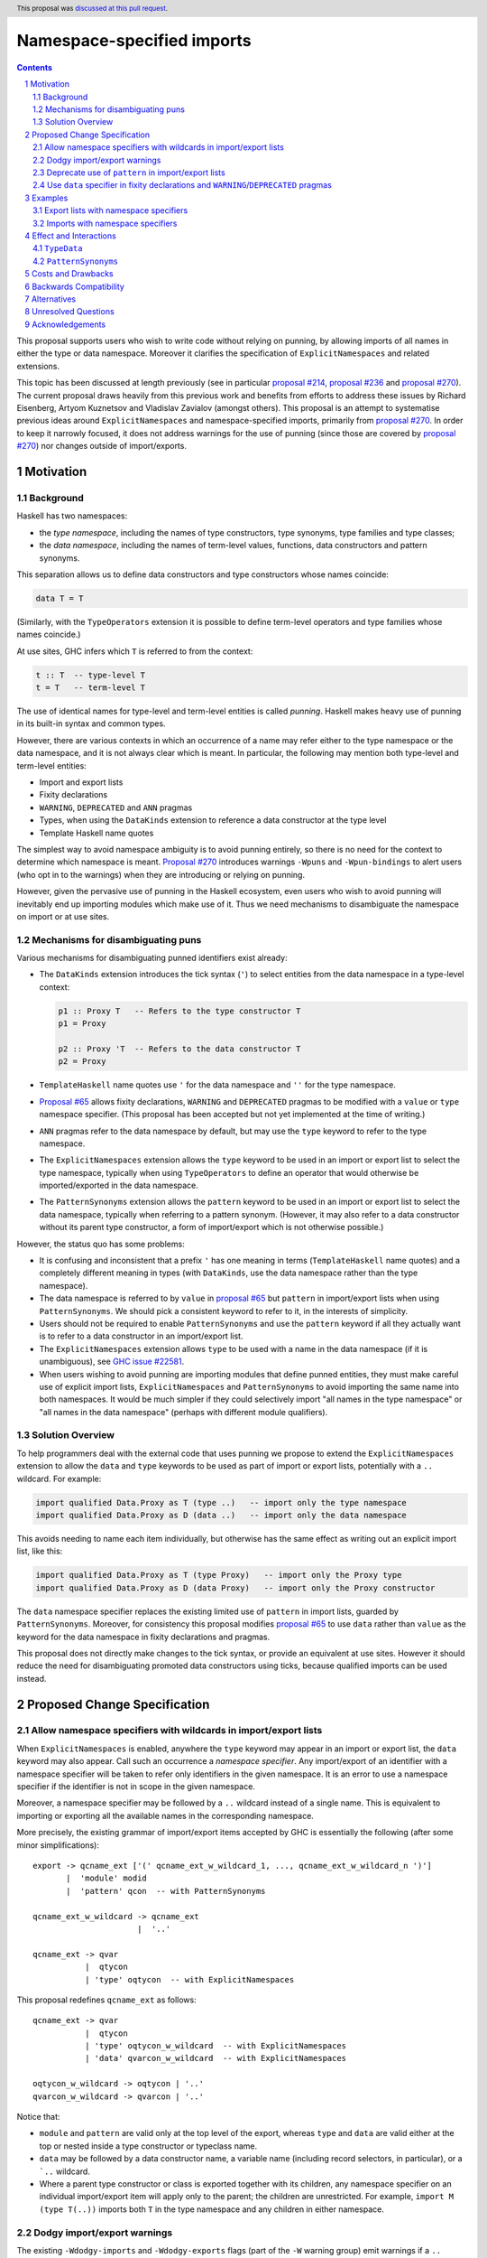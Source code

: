 Namespace-specified imports
===========================

.. author:: Adam Gundry, Artyom Kuznetsov, Chris Dornan
.. date-accepted:: 2023-07-15
.. ticket-url:: https://gitlab.haskell.org/ghc/ghc/-/issues/23781
.. implemented::
.. highlight:: haskell
.. header:: This proposal was `discussed at this pull request <https://github.com/ghc-proposals/ghc-proposals/pull/581>`_.
.. sectnum::
.. contents::

This proposal supports users who wish to write code without relying on punning,
by allowing imports of all names in either the type or data namespace.
Moreover it clarifies the specification of ``ExplicitNamespaces`` and related
extensions.

This topic has been discussed at length previously (see in particular `proposal
#214 <https://github.com/ghc-proposals/ghc-proposals/pull/214>`_, `proposal #236
<https://github.com/ghc-proposals/ghc-proposals/pull/236>`_ and `proposal #270
<https://github.com/ghc-proposals/ghc-proposals/pull/270>`_).  The current
proposal draws heavily from this previous work and benefits from efforts to
address these issues by Richard Eisenberg, Artyom Kuznetsov and Vladislav
Zavialov (amongst others).  This proposal is an attempt to systematise previous
ideas around ``ExplicitNamespaces`` and namespace-specified imports, primarily
from `proposal #270 <https://github.com/ghc-proposals/ghc-proposals/pull/270>`_.
In order to keep it narrowly focused, it does not address warnings for the use
of punning (since those are covered by `proposal #270
<https://github.com/ghc-proposals/ghc-proposals/pull/270>`_) nor changes outside
of import/exports.


Motivation
----------

Background
~~~~~~~~~~

Haskell has two namespaces:

* the *type namespace*, including the names of type constructors, type
  synonyms, type families and type classes;

* the *data namespace*, including the names of term-level values, functions,
  data constructors and pattern synonyms.

This separation allows us to define data constructors and type
constructors whose names coincide:

.. code:: haskell

   data T = T

(Similarly, with the ``TypeOperators`` extension it is possible to define
term-level operators and type families whose names coincide.)

At use sites, GHC infers which ``T`` is referred to from the context:

.. code:: haskell

   t :: T  -- type-level T
   t = T   -- term-level T

The use of identical names for type-level and term-level entities is called
*punning*.  Haskell makes heavy use of punning in its built-in syntax and common
types.

However, there are various contexts in which an occurrence of a name may refer
either to the type namespace or the data namespace, and it is not always clear
which is meant. In particular, the following may mention both type-level and
term-level entities:

* Import and export lists

* Fixity declarations

* ``WARNING``, ``DEPRECATED`` and ``ANN`` pragmas

* Types, when using the ``DataKinds`` extension to reference a data constructor
  at the type level

* Template Haskell name quotes

The simplest way to avoid namespace ambiguity is to avoid punning entirely, so
there is no need for the context to determine which namespace is meant.
`Proposal #270 <https://github.com/ghc-proposals/ghc-proposals/pull/270>`_
introduces warnings ``-Wpuns`` and ``-Wpun-bindings`` to alert users (who opt in
to the warnings) when they are introducing or relying on punning.

However, given the pervasive use of punning in the Haskell ecosystem, even users
who wish to avoid punning will inevitably end up importing modules which make
use of it. Thus we need mechanisms to disambiguate the namespace on import or at
use sites.


Mechanisms for disambiguating puns
~~~~~~~~~~~~~~~~~~~~~~~~~~~~~~~~~~

Various mechanisms for disambiguating punned identifiers exist already:

* The ``DataKinds`` extension introduces the tick syntax (``'``) to select
  entities from the data namespace in a type-level context:

  .. code:: haskell

      p1 :: Proxy T   -- Refers to the type constructor T
      p1 = Proxy

      p2 :: Proxy 'T  -- Refers to the data constructor T
      p2 = Proxy

* ``TemplateHaskell`` name quotes use ``'`` for the data namespace and ``''``
  for the type namespace.

* `Proposal #65
  <https://github.com/ghc-proposals/ghc-proposals/blob/master/proposals/0065-type-infix.rst>`_
  allows fixity declarations, ``WARNING`` and ``DEPRECATED`` pragmas to be
  modified with a ``value`` or ``type`` namespace specifier.  (This proposal
  has been accepted but not yet implemented at the time of writing.)

* ``ANN`` pragmas refer to the data namespace by default, but may use the
  ``type`` keyword to refer to the type namespace.

* The ``ExplicitNamespaces`` extension allows the ``type`` keyword to be used
  in an import or export list to select the type namespace, typically when
  using ``TypeOperators`` to define an operator that would otherwise be
  imported/exported in the data namespace.

* The ``PatternSynonyms`` extension allows the ``pattern`` keyword to be used
  in an import or export list to select the data namespace, typically when
  referring to a pattern synonym.  (However, it may also refer to a data
  constructor without its parent type constructor, a form of import/export
  which is not otherwise possible.)

However, the status quo has some problems:

* It is confusing and inconsistent that a prefix ``'`` has one meaning in terms
  (``TemplateHaskell`` name quotes) and a completely different meaning in types
  (with ``DataKinds``, use the data namespace rather than the type namespace).

* The data namespace is referred to by ``value`` in `proposal #65
  <https://github.com/ghc-proposals/ghc-proposals/blob/master/proposals/0065-type-infix.rst>`_
  but ``pattern`` in import/export lists when using ``PatternSynonyms``.  We
  should pick a consistent keyword to refer to it, in the interests of
  simplicity.

* Users should not be required to enable ``PatternSynonyms`` and use the
  ``pattern`` keyword if all they actually want is to refer to a data
  constructor in an import/export list.

* The ``ExplicitNamespaces`` extension allows ``type`` to be used with a name
  in the data namespace (if it is unambiguous), see `GHC issue #22581
  <https://gitlab.haskell.org/ghc/ghc/-/issues/22581>`_.

* When users wishing to avoid punning are importing modules that define punned
  entities, they must make careful use of explicit import lists,
  ``ExplicitNamespaces`` and ``PatternSynonyms`` to avoid importing the same
  name into both namespaces.  It would be much simpler if they could
  selectively import "all names in the type namespace" or "all names in the
  data namespace" (perhaps with different module qualifiers).



Solution Overview
~~~~~~~~~~~~~~~~~

To help programmers deal with the external code that uses punning we propose to
extend the ``ExplicitNamespaces`` extension to allow the ``data`` and ``type``
keywords to be used as part of import or export lists, potentially with a ``..``
wildcard. For example:

.. code:: haskell

   import qualified Data.Proxy as T (type ..)   -- import only the type namespace
   import qualified Data.Proxy as D (data ..)   -- import only the data namespace

This avoids needing to name each item individually, but otherwise has the same
effect as writing out an explicit import list, like this:

.. code:: haskell

   import qualified Data.Proxy as T (type Proxy)   -- import only the Proxy type
   import qualified Data.Proxy as D (data Proxy)   -- import only the Proxy constructor

The ``data`` namespace specifier replaces the
existing limited use of ``pattern`` in import lists, guarded by ``PatternSynonyms``.
Moreover, for consistency this proposal modifies `proposal #65
<https://github.com/ghc-proposals/ghc-proposals/blob/master/proposals/0065-type-infix.rst>`_
to use ``data`` rather than ``value`` as the keyword for the data namespace in
fixity declarations and pragmas.

This proposal does not directly make changes to the tick syntax, or provide an
equivalent at use sites. However it should reduce the need for disambiguating
promoted data constructors using ticks, because qualified
imports can be used instead.


Proposed Change Specification
-----------------------------

Allow namespace specifiers with wildcards in import/export lists
~~~~~~~~~~~~~~~~~~~~~~~~~~~~~~~~~~~~~~~~~~~~~~~~~~~~~~~~~~~~~~~~

When ``ExplicitNamespaces`` is enabled, anywhere the ``type`` keyword may appear
in an import or export list, the ``data`` keyword may also appear.  Call such an
occurrence a *namespace specifier*. Any import/export of an identifier with a
namespace specifier will be taken to refer only identifiers in the given
namespace.  It is an error to use a namespace specifier if the identifier is not
in scope in the given namespace.

Moreover, a namespace specifier may be followed by a ``..`` wildcard instead of
a single name. This is equivalent to importing or exporting all the available
names in the corresponding namespace.

More precisely, the existing grammar of import/export items accepted by GHC is
essentially the following (after some minor simplifications): ::

      export -> qcname_ext ['(' qcname_ext_w_wildcard_1, ..., qcname_ext_w_wildcard_n ')']
             |  'module' modid
             |  'pattern' qcon  -- with PatternSynonyms

      qcname_ext_w_wildcard -> qcname_ext
                            |  '..'

      qcname_ext -> qvar
                 |  qtycon
                 | 'type' oqtycon  -- with ExplicitNamespaces

This proposal redefines ``qcname_ext`` as follows: ::

      qcname_ext -> qvar
                 |  qtycon
                 | 'type' oqtycon_w_wildcard  -- with ExplicitNamespaces
                 | 'data' qvarcon_w_wildcard  -- with ExplicitNamespaces

      oqtycon_w_wildcard -> oqtycon | '..'
      qvarcon_w_wildcard -> qvarcon | '..'

Notice that:

* ``module`` and ``pattern`` are valid only at the top level of the export,
  whereas ``type`` and ``data`` are valid either at the top or nested inside a
  type constructor or typeclass name.

* ``data`` may be followed by a data constructor name, a variable name
  (including record selectors, in particular), or a ```..`` wildcard.

* Where a parent type constructor or class is exported together with its
  children, any namespace specifier on an individual import/export item will
  apply only to the parent; the children are unrestricted.  For example,
  ``import M (type T(..))`` imports both ``T`` in the type namespace and any
  children in either namespace.


Dodgy import/export warnings
~~~~~~~~~~~~~~~~~~~~~~~~~~~~

The existing ``-Wdodgy-imports`` and ``-Wdodgy-exports`` flags (part of the
``-W`` warning group) emit warnings if a ``..`` wildcard does not refer to any
names in scope.  For example this arises in an export of ``T(..)`` if ``T`` is a
type synonym or a data type with no constructors.

Similarly, under this proposal a warning will be emitted if a ``type ..`` or
``data ..`` item does not refer to any names in the corresponding namespace.

For example:

* ``import M (data D(..))``, ``import M (data D(type ..))`` and ``import M (data
  D(data ..))`` are syntactically valid, but will always give rise to a warning,
  as it is not currently possible for identifiers in the data namespace to have
  children.  (We might imagine changing this, e.g. for record fields, but doing
  so is outside the scope of this proposal.)

* ``import M (type T (data ..))`` is accepted. When ``T`` is a type its only
  sub-items are in the data namespace so this is somewhat redundant, but a class
  may have both children in either namespace.

* Similarly, ``import M (type T (type ..))`` is accepted but will give rise of a
  warning when ``T`` is a type or a class that does not have any associated
  types.


Deprecate use of ``pattern`` in import/export lists
~~~~~~~~~~~~~~~~~~~~~~~~~~~~~~~~~~~~~~~~~~~~~~~~~~~

Since the ``data`` specifier introduced above subsumes uses of the ``pattern``
keyword in import/export lists that are permitted under ``PatternSynonyms``, we
propose a new warning ``-Wpattern-namespace-specifier`` that warns when the
``pattern`` namespace specifier is used.

Initially this warning will be added to ``-Wcompat``.  Three releases after this
proposal is implemented, the warning will be added to ``-Wall``.

We do not currently propose increasing the severity of the warning beyond
``-Wall``, or removing support for ``pattern`` in import/export lists entirely,
because the simplification to the compiler does not seem worth the backwards
compatibility cost.


Use ``data`` specifier in fixity declarations and ``WARNING``/``DEPRECATED`` pragmas
~~~~~~~~~~~~~~~~~~~~~~~~~~~~~~~~~~~~~~~~~~~~~~~~~~~~~~~~~~~~~~~~~~~~~~~~~~~~~~~~~~~~

This proposal changes `GHC Proposal #65
<https://github.com/ghc-proposals/ghc-proposals/blob/master/proposals/0065-type-infix.rst>`__
to use the ``data`` namespace specifier instead of ``value``.  (The specific
changes are thanks to Vladislav Zavialov and form part of the PR.)

That proposal has not yet been implemented, so this is not a breaking change.


Examples
---------


Export lists with namespace specifiers
~~~~~~~~~~~~~~~~~~~~~~~~~~~~~~~~~~~~~~

.. code:: haskell

   {-# LANGUAGE ExplicitNamespaces, TypeFamilies #-}
   {-# OPTIONS_GHC -Wpattern-namespace-specifier #-}
   module M
     ( D            -- Accepted: exports data family D
     , data D       -- Accepted: exports data constructor D
     , C(type D)    -- Accepted: exports class C and data family D
     , C(type ..)   -- Accepted: exports class C and data family D
     , C(data ..)   -- Accepted: exports class C and method m
     , D(data f)    -- Accepted: exports data family D and field f
     , D(type ..)   -- Accepted: exports data family D; -Wdodgy-exports warning
     , pattern D    -- Accepted: exports data constructor D; -Wpattern-namespace-specifier warning
     , T(data D)    -- Accepted: exports type T and data constructor D
     , data f       -- Accepted: exports field f
     , data v       -- Accepted: exports term v
     , type T (..)  -- Accepted: exports type T and all its data constructors D, D2
     , type T (data ..) -- Accepted: exports type T and all its data constructors D, D2
     , type T (type ..) -- Accepted: exports type T; -Wdodgy-exports warning
     , T(pattern D) -- Rejected: pattern keyword cannot be used in sub-list
     , data T       -- Rejected: T not in scope in data namespace
     , type E       -- Rejected: E not in scope in type namespace
     , type ..      -- Accepted: exports data family D, C, T
     , data ..      -- Accepted: exports data constructor D, m, E, f, D2, v
     ) where

   class C a where
     data D a
     m :: a

   instance C Int where
     data D Int = E { f :: Int }

   data T = D | D2

   v = ()


.. code:: haskell

   {-# LANGUAGE ExplicitNamespaces #-}
   module M
     ( (+)       -- Accepted: exports value-level function
     , data (+)  -- Accepted: exports value-level function
     , type (+)  -- Accepted: exports type family
     ) where

   import Prelude (data (+))
   import GHC.TypeLits (type (+))


.. code:: haskell

   {-# LANGUAGE ExplicitNamespaces #-}
   module M
     ( type (+++) (data X)  -- Accepted: exports data type (+++) and its constructor
     , (+++) (X)            -- Rejected: variable (+++) cannot have a sub-list
     ) where

   (+++) = (+)

   data a +++ b = X


.. code:: haskell

   module M
     ( type .. -- Accepted: exports T
     , data .. -- Accepted: exports MkT
     ) where

   data T = MkT


Imports with namespace specifiers
~~~~~~~~~~~~~~~~~~~~~~~~~~~~~~~~~

In the following examples, recall that the ``Data.Proxy`` module defines ``data
Proxy t = Proxy``. (Its other exports are ignored for the purposes of these
examples.)

The same module can be imported with different qualifiers for the type namespace
and data namespace:

.. code:: haskell

   {-# LANGUAGE ExplicitNamespaces #-}
   import Data.Proxy as T (type ..)
   import Data.Proxy as D (data ..)

   -- This is accepted:
   f :: T.Proxy Int
   f = D.Proxy

   -- This is accepted too, because both names are in scope unqualified:
   g :: Proxy Int
   g = Proxy

   -- This is rejected, because the type T.Proxy cannot be used at the term level:
   h :: T.Proxy Int
   h = T.Proxy


.. code:: haskell

   {-# LANGUAGE ExplicitNamespaces, ImportQualifiedPost #-}
   import Data.Proxy qualified as T (type ..)
   import Data.Proxy qualified as D (data ..)

   -- This is accepted:
   f :: T.Proxy Int
   f = D.Proxy

   -- This is rejected, because the names are in scope only with qualifiers:
   g :: Proxy Int
   g = Proxy

.. code:: haskell

   {-# LANGUAGE ExplicitNamespaces #-}
   import Data.Proxy (type Proxy(..))       -- Accepted: imports both type constructor and data constructor
   import Data.Proxy (type Proxy(data ..))  -- Accepted: imports both type constructor and data constructor
   import Data.Proxy (type Proxy(type ..))  -- Accepted: imports type constructor; -Wdodgy-imports warning

.. code:: haskell

   {-# LANGUAGE ExplicitNamespaces #-}
   module M
     ( type T (..)  -- Accepted: exports T and MkT
     ) where
     data T = MkT

   {-# LANGUAGE ExplicitNamespaces #-}
   module N where
     import M (T (data MkT))  -- Accepted: imports both T and MkT
     import M (T (data ..))   -- Accepted: imports both T and MkT
     import M (T (type MkT))  -- Rejected: MkT is not in the type namespace
     import M (T (type ..))   -- Accepted: imports T only; -Wdodgy-imports warning
     import M (type T (..))   -- Accepted: imports both T and MkT
     import M (data T (..))   -- Rejected: T is not in the data namespace



Effect and Interactions
-----------------------

This proposal makes ``ExplicitNamespaces`` more coherent and more useful for
avoiding punning via qualified imports.

In either an import or an export list, it is possible to import or export the
entire contents of a module's type namespace or data namespace.
Importing/exporting ``type .., data ..`` is equivalent to omitting the
import/export list, except that it will not emit a ``-Wmissing-import-lists`` or
``-Wmissing-export-lists`` warning.

Since there are two disjoint namespaces, ``import M hiding (type ..)`` is
equivalent to ``import M (data ..)``.  We permit both, however.


``TypeData``
~~~~~~~~~~~~

When `TypeData (proposal #106)
<https://github.com/ghc-proposals/ghc-proposals/blob/master/proposals/0106-type-data.rst>`_
is in use, it introduces both the type constructor name and any data constructor
names into the type namespace only (and does not permit punning).  For example:

.. code:: haskell

   {-# LANGUAGE TypeData #-}
   {-# LANGUAGE ExplicitNamespaces #-}

   module M
     ( type T (type MkT)   -- Accepted: exports both T and MkT
     , data MkT            -- Rejected: MkT not in data namespace
     , type ..             -- Accepted: exports both T and MkT
     ) where

   type data T = MkT


``PatternSynonyms``
~~~~~~~~~~~~~~~~~~~

Referring to pattern synonyms in top-level import/export items requires the
``data`` namespace specifier (or the deprecated ``pattern`` keyword).
Alternatively, pattern synonyms and their record fields can be associated with
parent type constructors by being mentioned in export sub-lists.

.. code:: haskell

   {-# LANGUAGE ExplicitNamespaces #-}
   {-# LANGUAGE PatternSynonyms #-}
   {-# OPTIONS_GHC -W #-}

   module M
     ( type T (data P, data f)  -- Accepted: associates P and f with T
     , data P                   -- Accepted
     , data P (f)               -- Rejected: f is not a child of P
     , P                        -- Rejected: P not in scope in type namespace
     , pattern P                -- Accepted; -Wpattern-namespace-specifier warning
     ) where

     data T = MkT Int

     pattern P {f} = MkT f

   {-# LANGUAGE ExplicitNamespaces #-}
    module N where
      import M (P)               -- Rejected: P not in scope in type namespace
      import M (data P)          -- Accepted
      import M (T(..))           -- Accepted: imports T, P and f
      import M (type T(type ..)) -- Accepted: imports T only; -Wdodgy-imports warning


Costs and Drawbacks
-------------------

This proposal introduces new syntax for namespace specifiers with wildcards,
however its meaning is consistent with the existing namespace specifiers on
individual import items.  By making the ``ExplicitNamespaces`` extension more
consistent it should become easier to learn.

The implementation and maintenance cost of this proposal is expected to be
relatively low.


Backwards Compatibility
-----------------------

This proposal is mostly backwards compatible, except that code may
theoretically rely on using ``type`` with a data constructor, which is
accepted in existing GHC versions but rejected under this proposal (see `GHC
issue #22581 <https://gitlab.haskell.org/ghc/ghc/-/issues/22581>`_).  For
example, the following import is accepted today but will be rejected under
this proposal: ::

  import Data.Functor.Product ( Product ( type Pair ) )

Given that this is essentially a bug, it seems unlikely that user code relies
on it. Moreover it can be fixed by simply removing the bogus ``type``
namespace specifier. Thus we do not expect significant breakage from this
change.

To estimate the actual impact, we modified GHC 9.10.1 to reject invalid uses of
the ``type`` namespace specifier in import lists and compiled 3182 packages
(`full list <https://gist.githubusercontent.com/int-index/189e4f5147a7b64ee847c9ace5e4ed24/raw/1beb733ca2c1ea5d55abbb66671e1f0b2e987012/enforce-children-import-namespaces>`_)
using the patched compiler. There have been no build failures, confirming our
hypothesis that the breakage is observed only in artificial examples.

Existing code that uses the ``pattern`` keyword (with ``PatternSynonyms``) in
import/export lists and uses ``-Wcompat`` (or eventually ``-Wall``) will
receive a warning from ``-Wpattern-namespace-specifier`` until it migrates to
use ``data`` instead (with ``ExplicitNamespaces``).  In the future we may wish
to remove support for ``pattern`` as a namespace specifier entirely, but doing
so is not part of this proposal, so this is not a breaking change.


Alternatives
------------

The original version of this proposal extended the import declaration itself
with a namespace specifier (e.g. ``import M type as T``).  The current revision
instead makes this part of the import list (e.g. ``import M as T (type ..)``).
The revised version has several advantages over the original:

* The meaning of ``import M (type ..)`` is arguably more obvious than ``import M type``.

* ``type ..`` or ``data ..`` can now be used in an export list, whereas the original
  proposal did not have a way to export all names in a single namespace.

* The original version had a subtle distinction between ``import M type (T(..))`` and
  ``import M (type T (..))``.

* The original version had redundant constructions such as ``import M type (type T)``
  and had to rule out inconsistencies such as ``import M data (type T)``.

There are various other alternative possibilities:

* We could imagine supporting ``import M (..)`` for consistency, however this
  would be entirely redundant as it is equivalent to ``import M``.  Ideally the
  implementation would issue a sensible error in this case.

* We could use ``value``, ``term``, ``pattern``, or any other keyword instead of
  ``data`` to denote the data namespace.  It seems preferable to use ``data`` as
  it is an existing keyword (unlike ``value`` and ``term``) and unlike
  ``pattern`` it more clearly refers to the data namespace.  However this may
  lead to beginner confusion if expressions like ``import M (data f)`` are used,
  since ``data`` refers to the namespace rather than a datatype.

* There are alternatives to the import syntax proposed here, for example
  `proposal #340 <https://github.com/ghc-proposals/ghc-proposals/pull/340>`_
  proposes ``import M as (T, D)`` syntax. More examples of alternative syntax:

  - ``import M as {T, D}``
  - ``import M type as T data as D``
  - ``import M as (type T, data D)``

* Instead of introducing new syntax we could use the existing syntax for
  explicit import lists:

  .. code:: haskell

     import Data.Proxy( Proxy ) qualified as T
     import Data.Proxy( pattern Proxy ) qualified as D

  However it is significantly less convenient: you can’t import all the
  things at once without manually listing every single one of them.

* This proposal does not introduce a way to disambiguate namespaces at use
  sites, corresponding to the prefix ``'`` syntax used by ``DataKinds`` and the
  prefix ``'`` and ``''`` used by ``TemplateHaskell``.  Instead, disambiguation
  must happen at the level of imports, and cannot be used for definitions within
  the same module. `Proposal #214
  <https://github.com/ghc-proposals/ghc-proposals/pull/214>`_ suggested using
  prefix ``data.`` and ``type.`` systematically for this purpose.  However, that
  would be syntactically noisy and there was difficulty gathering consensus for
  that approach.

* Rather than modifying ``ExplicitNamespaces``,
  we could introduce a new extension.  This would
  make it clearer whether code depends on the new feature, or whether the older
  version of ``ExplicitNamespaces`` was enough.  However the general consensus
  seems to favour reducing the number of extensions over avoiding change to
  existing extensions.

* GHC currently rejects an attempt to import/export a data constructor or
  pattern synonym at the top level, such as in the following, with a "Not in
  scope: type constructor or class" or "Module ... does not export" message:

  .. code:: haskell

     module M ( D ) where
     data T = D

  In principle there is no ambiguity here, so this could be accepted without
  requiring the ``data`` keyword. Similarly, exporting a type operator currently
  requires the ``type`` specifier, even if there is no conflicting term-level
  operator. However these cases are comparatively rare, and the keywords make
  the program clearer to the reader, so we propose continuing to require them.
  GHC's error messages should be improved to point users in the right direction
  (see GHC issues `#20007 <https://gitlab.haskell.org/ghc/ghc/-/issues/20007>`_,
  `#21826 <https://gitlab.haskell.org/ghc/ghc/-/issues/21826>`_).

* ``import M (T(data D))`` is technically redundant as ``import M (T(D))``
  refers to the constructor ``D`` by default. It is currently necessary to use
  ``data`` as a namespace specifier only at the top level.  However it seems
  best to allow ``data`` to be used consistently with ``type``.


Unresolved Questions
--------------------

None


Acknowledgements
----------------

The implementation of this project will be carried out by `Serokell OÜ <https://serokell.io>`_,
funded through the NGI0 Core Fund, a fund established by NLnet with financial
support from the European Commission's Next Generation Internet programme,
under the aegis of DG Communications Networks, Content and Technology.
